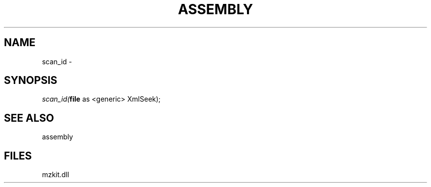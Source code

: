 .\" man page create by R# package system.
.TH ASSEMBLY 4 2000-1月 "scan_id" "scan_id"
.SH NAME
scan_id \- 
.SH SYNOPSIS
\fIscan_id(\fBfile\fR as <generic> XmlSeek);\fR
.SH SEE ALSO
assembly
.SH FILES
.PP
mzkit.dll
.PP
